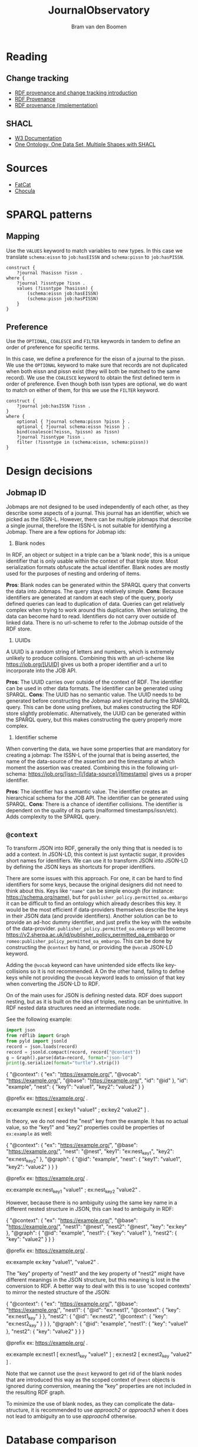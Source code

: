 #+title: JournalObservatory
#+author: Bram van den Boomen

* Reading

** Change tracking

- [[file:docs/Drift-a-LOD2016_paper_4.pdf][RDF provenance and change tracking introduction]]
- [[file:docs/swj2969.pdf][RDF Provenance]]
- [[file:docs/oc_ocdm_eswc2022.pdf][RDF provenance (implementation)]]
  
** SHACL
- [[https://www.w3.org/TR/shacl/][W3 Documentation]]
- [[https://www.youtube.com/watch?v=apG5K3zc4V0][One Ontology, One Data Set, Multiple Shapes with SHACL]]

* Sources

- [[https://github.com/internetarchive/fatcat][FatCat]]
- [[https://github.com/internetarchive/chocula][Chocula]]

* SPARQL patterns

** Mapping

Use the =VALUES= keyword to match variables to new types.
In this case we translate =schema:eissn= to =job:hasEISSN= and =schema:pissn= to =job:hasPISSN=.

#+begin_src sparql
construct {
    ?journal ?hasissn ?issn .
where {
    ?journal ?issntype ?issn .
    values (?issntype ?hasissn) {
        (schema:eissn job:hasEISSN)
        (schema:pissn job:hasPISSN)
    }
}
#+end_src

** Preference

Use the =OPTIONAL=, =COALESCE= and =FILTER= keywords in tandem to define an order of preference for specific terms.

In this case, we define a preference for the eissn of a journal to the pissn. We use the =OPTIONAL= keyword to make sure that records are not duplicated when both eissn and pissn exist (they will both be matched to the same record). We use the =COALESCE= keyword to obtain the first defined term in order of preference. Even though both issn types are optional, we do want to match on either of them, for this we use the =FILTER= keyword.

#+begin_src sparql
construct {
    ?journal job:hasISSN ?issn .
}
where {
    optional { ?journal schema:pissn ?pissn } .
    optional { ?journal schema:eissn ?eissn } .
    bind(coalesce(?eissn, ?pissn) as ?issn)
    ?journal ?issntype ?issn .
    filter (?issntype in (schema:eissn, schema:pissn))
}
#+end_src

* Design decisions

** Jobmap ID

Jobmaps are not designed to be used independently of each other, as they describe some aspects of a journal. This journal has an identifier, which we picked as the ISSN-L. However, there can be multiple jobmaps that describe a single journal, therefore the ISSN-L is not suitable for identifying a Jobmap. There are a few options for Jobmap ids:

1. Blank nodes
In RDF, an object or subject in a triple can be a 'blank node', this is a unique identifier that is only usable within the context of that triple store. Most serialization formats obfuscate the actual identifier. Blank nodes are mostly used for the purposes of nesting and ordering of items.

*Pros*:
Blank nodes can be generated within the SPARQL query that converts the data into Jobmaps. The query stays relatively simple.
*Cons*:
Because identifiers are generated at random at each step of the query, poorly defined queries can lead to duplication of data. Queries can get relatively complex when trying to work around this duplication.
When serializing, the data can become hard to read.
Identifiers do not carry over outside of linked data. There is no url-scheme to refer to the Jobmap outside of the RDF store.

2. UUIDs
A UUID is a random string of letters and numbers, which is extremely unlikely to produce collisions. Combining this with an url-scheme like <https://job.org/[UUID]> gives us both a proper identifier and a url to incorporate into the JOB API.

*Pros*:
The UUID carries over outside of the context of RDF. The identifier can be used in other data formats.
The identifier can be generated using SPARQL.
*Cons*:
The UUID has no semantic value.
The UUID needs to be generated before constructing the Jobmap and injected during the SPARQL query. This can be done using prefixes, but makes constructing the RDF store slightly problematic. Alternatively, the UUID can be generated within the SPARQL query, but this makes constructing the query properly more complex.

3. Identifier scheme
When converting the data, we have some properties that are mandatory for creating a jobmap: The ISSN-L of the journal that is being asserted, the name of the data-source of the assertion and the timestamp at which moment the assertion was created. Combining this in the following url-schema: <https://job.org/[issn-l]/[data-source]/[timestamp]> gives us a proper identifier.

*Pros*:
The identifier has a semantic value.
The identifier creates an hierarchical schema for the JOB API.
The identifier can be generated using SPARQL.
*Cons*:
There is a chance of identifier collisions.
The identifier is dependent on the quality of its parts (malformed timestamps/issn/etc).
Adds complexity to the SPARQL query.
** =@context=

To transform JSON into RDF, generally the only thing that is needed is to add a context. In JSON-LD, this context is just syntactic sugar, it provides short names for identifiers. We can use it to transform JSON into JSON-LD by defining the JSON keys as shortcuts for proper identifiers.

There are some issues with this approach. For one, it can be hard to find identifiers for some keys, because the original designers did not need to think about this. Keys like ="name"= can be simple enough (for instance: <https://schema.org/name>), but for =publisher_policy.permitted_oa.embargo= it can be difficult to find an ontology which already describes this key. It would be the most efficient if data-providers themselves describe the keys in their JSON data (and provide identifiers). Another solution can be to provide an ad-hoc dummy identifier, and just prefix the key with the website of the data-provider. =publisher_policy.permitted_oa.embargo= will become <https://v2.sherpa.ac.uk/id/publisher_policy_permitted_oa_embargo> or =romeo:publisher_policy_permitted_oa_embargo=. This can be done by constructing the =@context= by hand, or providing the =@vocab= JSON-LD keyword.

Adding the =@vocab= keyword can have unintended side effects like key-collisions so it is not recommended. A On the other hand, failing to define keys while not providing the =@vocab= keyword leads to omission of that key when converting the JSON-LD to RDF.

On of the main uses for JSON is defining nested data. RDF does support nesting, but as it is built on the idea of triples, nesting can be unintuitive. In RDF nested data structures need an intermediate node.

See the following example:

#+name: jld-to-ttl
#+begin_src python :results output :wrap example ttl :var record=approach1
import json
from rdflib import Graph
from pyld import jsonld
record = json.loads(record)
record = jsonld.compact(record, record["@context"])
g = Graph().parse(data=record, format="json-ld")
print(g.serialize(format="turtle").strip())
#+end_src

#+name: approach1
#+begin_example json
{
  "@context": {
    "ex": "https://example.org/",
    "@vocab": "https://example.org/",
    "@base": "https://example.org/",
    "id": "@id"
  },
  "id": "example",
  "nest": {
    "key1": "value1",
    "key2": "value2"
  }
}
#+end_example
#+call: jld-to-ttl(approach1)
#+RESULTS:
#+begin_example ttl
@prefix ex: <https://example.org/> .

ex:example ex:nest [ ex:key1 "value1" ;
            ex:key2 "value2" ] .
#+end_example

In theory, we do not need the "nest" key from the example. It has no actual value, so the "key1" and "key2" properties could be properties of =ex:example= as well:

#+name: approach2
#+begin_example json
{
  "@context": {
    "ex": "https://example.org/",
    "@base": "https://example.org/",
    "nest": "@nest",
    "key1": "ex:nest_key1",
    "key2": "ex:nest_key2"
  },
  "@graph": {
    "@id": "example",
    "nest": {
      "key1": "value1",
      "key2": "value2"
    }
  }
}
 #+end_example
#+call: jld-to-ttl(approach2)

#+RESULTS:
#+begin_example ttl
@prefix ex: <https://example.org/> .

ex:example ex:nest_key1 "value1" ;
    ex:nest_key2 "value2" .
#+end_example

However, because there is no ambiguity using the same key name in a different nested structure in JSON, this can lead to ambiguity in RDF:

#+name: approach3
#+begin_example json
{
  "@context": {
    "ex": "https://example.org/",
    "@base": "https://example.org/",
    "nest1": "@nest",
    "nest2": "@nest",
    "key": "ex:key"
  },
  "@graph": {
    "@id": "example",
    "nest1": {
      "key": "value1"
    },
    "nest2": {
      "key": "value2"
    }
  }
}
#+end_example
#+call: jld-to-ttl(approach3)

#+RESULTS:
#+begin_example ttl
@prefix ex: <https://example.org/> .

ex:example ex:key "value1",
        "value2" .
#+end_example

The "key" property of "nest1" and the key property of "nest2" might have different meanings in the JSON structure, but this meaning is lost in the conversion to RDF. A better way to deal with this is to use 'scoped contexts' to mirror the nested structure of the JSON:

#+name: approach4
#+begin_example json
{
  "@context": {
    "ex": "https://example.org/",
    "@base": "https://example.org/",
    "nest1": {
      "@id": "ex:nest1",
      "@context": {
        "key": "ex:nest1_key"
      }
    },
    "nest2": {
      "@id": "ex:nest2",
      "@context": {
        "key": "ex:nest2_key"
      }
    }
  },
  "@graph": {
    "@id": "example",
    "nest1": {
      "key": "value1"
    },
    "nest2": {
      "key": "value2"
    }
  }
}
 #+end_example
#+call: jld-to-ttl(approach4)

#+RESULTS:
#+begin_example ttl
@prefix ex: <https://example.org/> .

ex:example ex:nest1 [ ex:nest1_key "value1" ] ;
    ex:nest2 [ ex:nest2_key "value2" ] .
#+end_example

Note that we cannot use the =@nest= keyword to get rid of the blank nodes that are introduced this way as the scoped context of =@nest= objects is ignored during conversion, meaning the "key" properties are not included in the resulting RDF graph.

To minimize the use of blank nodes, as they can complicate the data-structure, it is recommended to use [[approach2]] or [[approach3]] when it does not lead to ambiguity an to use [[approach4]] otherwise.
* Database comparison
** Apache Jena/Fuseki

Apache Jena is a set of tools to work with semantic data. Fuseki is the packaged tool to serve a SPARQL endpoint. Jena has its own database-backend, called TDB.

Pros:
- Free and Open Source
- Active development
- Extensive Documentation
- Web-interface
- Flexible Tooling

Cons:
- Almost no configuration via web-interface
- Cumbersome setup
- No first-class integration with rdflib (parsing a graph with SPARQLStore backend is very slow)
- Bulk import can be difficult

** blazegraph

Blazegraph is a performant SPARQL store. It has been acquired by Amazon.

Pros:
- Free and Open Source
- Performant
- Fairly easy setup

Cons:
- Very little development
- Little documentation
- No first-class integration with rdflib

** virtuoso

Virtuoso is a Graph database that offers SPARQL and SQL endpoints.

Pros:
- Open Source
- Flexible, not constrained to SPARQL

Cons:
- Not free
- Difficult setup
- No first-class integration with rdflib

** Neo4j/n10s

Neo4j is a popular Graph database. n10s is an extension that adds semantic technologies to the Neo4j database.

Pros:
- Open Source
- Flexible, not constrained to SPARQL
- Popular, active development
- Extensive documentation
- First class integration with rdflib

Cons:
- No real support for SPARQL
- n10s is not core functionality

* Fuseki Setup

To deploy the server, we use Docker/Podman.

Build the container:
#+begin_src sh
podman build -t fuseki ./jena
#+end_src

Run the container in server mode:
#+begin_src sh :var DB_DIR="/home/bram/CWTS/Apps/fuseki" :var DATA_DIR="/home/bram/CWTS/data/doaj/rdf" :results none
echo "${DB_DIR}"
podman run -d \
    -p 3030:3030 \
    -v "${DB_DIR}/databases":/fuseki/databases \
    -v "${DB_DIR}/configuration":/fuseki/configuration \
    -v "${DATA_DIR}":/data \
    --name fuseki \
    fuseki
#+end_src

Importing data can be a little difficult, as data cannot be imported in an existing database while Fuseki is running. To import data into an existing database, stop the fuseki-server and run the bulk_import script. Data can be imported in a new graph. After the import in a new graph, the graph can be added in the web-interface by providing the same name as the data dump:
#+begin_src sh :var DB_DIR="/home/bram/CWTS/Apps/fuseki" DATA_DIR="/home/bram/CWTS/data/doaj/rdf" data_dump_name="doaj_import_20220823"
podman run \
    -v ${DB_DIR}/databases:/fuseki/databases \
    -v ${DB_DIR}/configuration:/fuseki/configuration \
    -v ${DATA_DIR}:/data \
    --name fuseki \
    fuseki \
    ./bulk_import.sh ${data_dump_name} /data
#+end_src

Databases can contain multiple graphs. To make sure that the default graph returns results from all other graphs edit the corresponding =.ttl= file in =${DB_DIR}/configuration/=:

#+begin_src ttl
...
:tdb_dataset_readwrite
        tdb2:unionDefaultGraph true ; 
...
#+end_src

To delete a database remove its =.ttl= configuration from =${DB_DIR}/configuration=. 

#+begin_src sh :var DB_DIR="/home/bram/CWTS/Apps/fuseki" DATA_DIR="/home/bram/CWTS/data/doaj/rdf" data_dump_name="doaj_import_20220823"
rm "${DB_DIR}/configuration/${data_dump_name}.ttl"
#+end_src

To delete a databases contents, remove its folder from =${DB_DIR}/databases=.

#+begin_src sh :var DB_DIR="/home/bram/CWTS/Apps/fuseki" DATA_DIR="/home/bram/CWTS/data/doaj/rdf" data_dump_name="doaj_import_20220823"
rm -r "${DB_DIR}/databases/${data_dump_name}"
#+end_src
